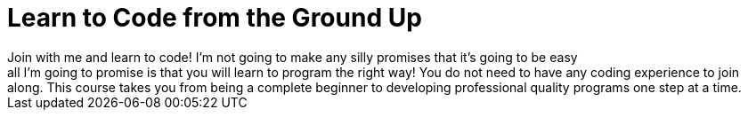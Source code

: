 = Learn to Code from the Ground Up
Join with me and learn to code! I'm not going to make any silly promises that it's going to be easy; all I'm going to promise is that you will learn to program the right way! You do not need to have any coding experience to join along. This course takes you from being a complete beginner to developing professional quality programs one step at a time.
